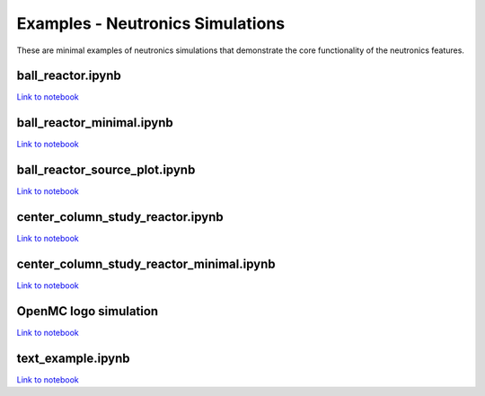 Examples - Neutronics Simulations
=================================

These are minimal examples of neutronics simulations that demonstrate the core
functionality of the neutronics features.


ball_reactor.ipynb
^^^^^^^^^^^^^^^^^^

`Link to notebook <https://github.com/fusion-energy/openmc-dagmc-wrapper/blob/main/examples/ball_reactor.ipynb>`__


ball_reactor_minimal.ipynb
^^^^^^^^^^^^^^^^^^^^^^^^^^

`Link to notebook <https://github.com/fusion-energy/openmc-dagmc-wrapper/blob/main/examples/ball_reactor_minimal.ipynb>`__


ball_reactor_source_plot.ipynb 
^^^^^^^^^^^^^^^^^^^^^^^^^^^^^^

`Link to notebook <https://github.com/fusion-energy/openmc-dagmc-wrapper/blob/develop/examples/ball_reactor_source_plot.ipynb>`__


center_column_study_reactor.ipynb
^^^^^^^^^^^^^^^^^^^^^^^^^^^^^^^^^

`Link to notebook <https://github.com/fusion-energy/openmc-dagmc-wrapper/blob/main/examples/center_column_study_reactor.ipynb>`__


center_column_study_reactor_minimal.ipynb
^^^^^^^^^^^^^^^^^^^^^^^^^^^^^^^^^^^^^^^^^

`Link to notebook <https://github.com/fusion-energy/openmc-dagmc-wrapper/blob/main/examples/center_column_study_reactor_minimal.ipynb>`__


OpenMC logo simulation
^^^^^^^^^^^^^^^^^^^^^^

`Link to notebook <https://github.com/fusion-energy/openmc-dagmc-wrapper/blob/develop/examples/openmc_logo_example.ipynb>`__

.. raw:: html

   <iframe width="560" height="315" src="https://www.youtube.com/embed/40VARwD44FA" frameborder="0" allow="accelerometer; autoplay; clipboard-write; encrypted-media; gyroscope; picture-in-picture" allowfullscreen></iframe>


text_example.ipynb 
^^^^^^^^^^^^^^^^^^

`Link to notebook <https://github.com/fusion-energy/openmc-dagmc-wrapper/blob/develop/examples/text_example.ipynb>`__
